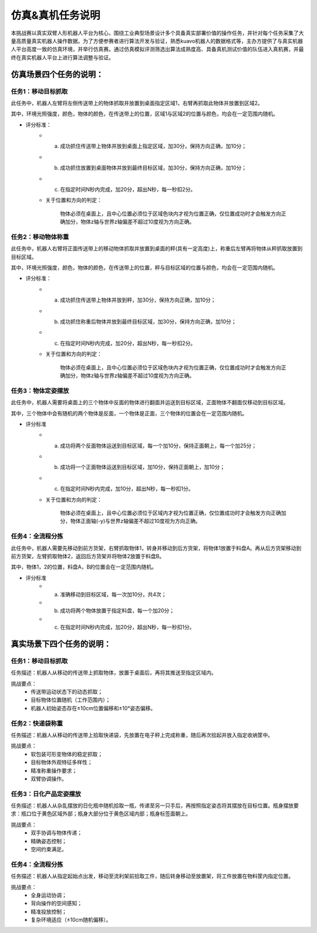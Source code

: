 .. _task:

**********
仿真&真机任务说明
**********

本挑战赛以真实双臂人形机器人平台为核心，围绕工业典型场景设计多个具备真实部署价值的操作任务，并针对每个任务采集了大量高质量真实机器人操作数据。为了方便参赛者进行算法开发与验证，熟悉kuavo机器人的数据格式等，主办方提供了与真实机器人平台高度一致的仿真环境，并举行仿真赛。通过仿真模拟评测筛选出算法成熟度高、具备真机测试价值的队伍进入真机赛，并最终在真实机器人平台上进行算法调整与验证。


仿真场景四个任务的说明：
================================

任务1：移动目标抓取
-------------------

此任务中，机器人左臂将左侧传送带上的物体抓取并放置到桌面指定区域1，右臂再抓取此物体并放置到区域2。

其中，环境光照强度，颜色，物体的颜色，在传送带上的位置，区域1与区域2的位置与颜色，均会在一定范围内随机。

- 评分标准：
    - a. 成功抓住传送带上物体并放到桌面上指定区域，加30分，保持方向正确，加10分；

    - b. 成功抓住放置到桌面物体并放到最终目标区域，加30分，保持方向正确，加10分；

    - c. 在指定时间N秒内完成，加20分，超出N秒，每一秒扣2分。

    - 关于位置和方向的判定：

        物体必须在桌面上，且中心位置必须位于区域色块内才视为位置正确，仅位置成功时才会触发方向正确加分，物体z轴与世界z轴偏差不超过10度视为方向正确。

.. video:: ../_static/videos/task1.mp4
    :width: 100%


任务2：移动物体称重
-------------------

此任务中，机器人右臂将正面传送带上的移动物体抓取并放置到桌面的秤(具有一定高度)上，称重后左臂再将物体从秤抓取放置到目标区域。

其中，环境光照强度，颜色，物体的颜色，在传送带上的位置，秤与目标区域的位置与颜色，均会在一定范围内随机。

- 评分标准：
    - a. 成功抓住传送带上物体并放到秤，加30分，保持方向正确，加10分；

    - b. 成功抓住称重后物体并放到最终目标区域，加30分，保持方向正确，加10分；

    - c. 在指定时间N秒内完成，加20分，超出N秒，每一秒扣2分。

    - 关于位置和方向的判定：

        物体必须在桌面上，且中心位置必须位于区域色块内才视为位置正确，仅位置成功时才会触发方向正确加分，物体z轴与世界z轴偏差不超过10度视为方向正确。

.. video:: ../_static/videos/task2.mp4
    :width: 100%


任务3：物体定姿摆放
-------------------

此任务中，机器人需要将桌面上的三个物体中反面的物体进行翻面并运送到目标区域，正面物体不翻面仅移动到目标区域。

其中，三个物体中会有随机的两个物体是反面，一个物体是正面，三个物体的位置会在一定范围内随机。

- 评分标准
    - a. 成功将两个反面物体运送到目标区域，每一个加10分，保持正面朝上，每一个加25分；

    - b. 成功将一个正面物体运送到目标区域，加10分，保持正面朝上，加10分；

    - c. 在指定时间N秒内完成，加10分，超出N秒，每一秒扣1分。

    - 关于位置和方向的判定：

        物体必须在桌面上，且中心位置必须位于区域内才视为位置正确，仅位置成功时才会触发方向正确加分，物体正面轴(-y)与世界z轴偏差不超过10度视为方向正确。

.. video:: ../_static/videos/task3.mp4
    :width: 100%


任务4：全流程分拣
-------------------

此任务中，机器人需要先移动到前方货架，右臂抓取物体1，转身并移动到后方货架，将物体1放置于料盘A。再从后方货架移动到前方货架，左臂抓取物体2，返回后方货架并将物体2放置于料盘B。

其中，物体1，2的位置，料盘A，B的位置会在一定范围内随机。

- 评分标准
    - a. 准确移动到目标区域，每一次加10分，共4次；

    - b. 成功将两个物体放置于指定料盘，每一个加20分；

    - c. 在指定时间N秒内完成，加20分，超出N秒，每一秒扣1分。

.. video:: ../_static/videos/task4.mp4
    :width: 100%


真实场景下四个任务的说明：
================================

任务1：移动目标抓取
-------------------

任务描述：机器人从移动的传送带上抓取物体，放置于桌面后，再将其推送至指定区域内。

挑战要点：
    - 传送带运动状态下的动态抓取；
    - 目标物体位置随机（工作范围内）；
    - 机器人初始姿态存在±10cm位置偏移和±10°姿态偏移。

.. image:: ../_static/images/task1_real.jpeg

任务2：快递袋称重
-----------------------

任务描述：机器人从移动的传送带上拾取快递袋，先放置在电子秤上完成称重，随后再次拾起并放入指定收纳筐中。

挑战要点：
    - 软包装可形变物体的稳定抓取；
    - 目标物体外观特征多样性；
    - 精准称重操作要求；
    - 双臂协调操作。

.. image:: ../_static/images/task2_real.jpeg

任务3：日化产品定姿摆放
--------------------------

任务描述：机器人从杂乱摆放的日化瓶中随机拾取一瓶，传递至另一只手后，再按照指定姿态将其摆放在目标位置。瓶身摆放要求：瓶口位于黄色区域外部；瓶身大部分位于黄色区域内部；瓶身标签面朝上。

挑战要点：
    - 双手协调与物体传递；
    - 精确姿态控制；
    - 空间约束满足。

.. image:: ../_static/images/task3_real.jpeg

任务4：全流程分拣
-------------------

任务描述：机器人从指定起始点出发，移动至流利架前拾取工件，随后转身移动至放置架，将工件放置在物料筐内指定位置。

挑战要点：
    - 全身运动协调；
    - 背向操作的空间感知；
    - 精准投放控制；
    - 复杂环境适应（±10cm随机偏移）。


.. image:: ../_static/images/task4_real.jpeg
